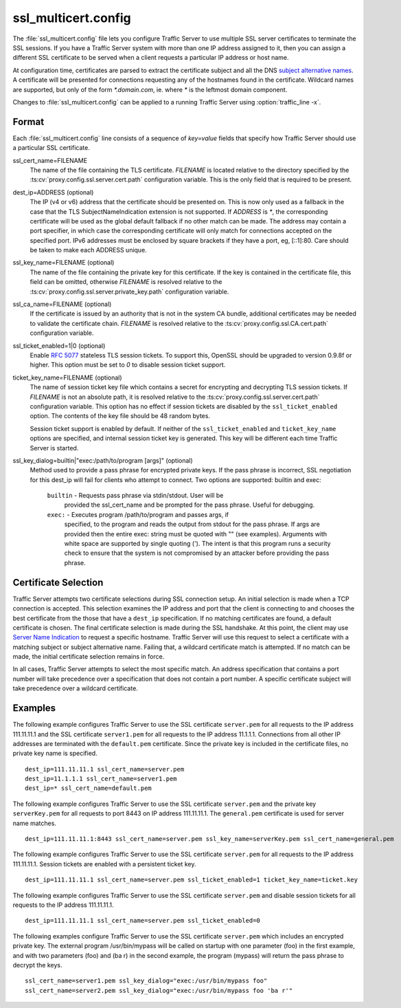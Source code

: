 .. Licensed to the Apache Software Foundation (ASF) under one
   or more contributor license agreements.  See the NOTICE file
  distributed with this work for additional information
  regarding copyright ownership.  The ASF licenses this file
  to you under the Apache License, Version 2.0 (the
  "License"); you may not use this file except in compliance
  with the License.  You may obtain a copy of the License at

   http://www.apache.org/licenses/LICENSE-2.0

  Unless required by applicable law or agreed to in writing,
  software distributed under the License is distributed on an
  "AS IS" BASIS, WITHOUT WARRANTIES OR CONDITIONS OF ANY
  KIND, either express or implied.  See the License for the
  specific language governing permissions and limitations
  under the License.

====================
ssl_multicert.config
====================

.. configfile:: ssl_multicert.config

The :file:`ssl_multicert.config` file lets you configure Traffic
Server to use multiple SSL server certificates to terminate the SSL
sessions. If you have a Traffic Server system with more than one
IP address assigned to it, then you can assign a different SSL
certificate to be served when a client requests a particular IP
address or host name.

At configuration time, certificates are parsed to extract the
certificate subject and all the DNS `subject alternative names
<http://en.wikipedia.org/wiki/SubjectAltName>`_.  A certificate
will be presented for connections requesting any of the hostnames
found in the certificate. Wildcard names are supported, but only
of the form `*.domain.com`, ie. where `*` is the leftmost domain
component.

Changes to :file:`ssl_multicert.config` can be applied to a running
Traffic Server using :option:`traffic_line -x`.

Format
======

Each :file:`ssl_multicert.config` line consists of a sequence of
`key=value` fields that specify how Traffic Server should use a
particular SSL certificate.

ssl_cert_name=FILENAME
  The name of the file containing the TLS certificate. *FILENAME* is
  located relative to the directory specified by the
  :ts:cv:`proxy.config.ssl.server.cert.path` configuration variable.
  This is the only field that is required to be present.

dest_ip=ADDRESS (optional)
  The IP (v4 or v6) address that the certificate should be presented
  on. This is now only used as a fallback in the case that the TLS
  SubjectNameIndication extension is not supported. If *ADDRESS* is
  `*`, the corresponding certificate will be used as the global
  default fallback if no other match can be made. The address may
  contain a port specifier, in which case the corresponding certificate
  will only match for connections accepted on the specified port.
  IPv6 addresses must be enclosed by square brackets if they have
  a port, eg, [::1]:80. Care should be taken to make each ADDRESS unique.

ssl_key_name=FILENAME (optional)
  The name of the file containing the private key for this certificate.
  If the key is contained in the certificate file, this field can
  be omitted, otherwise *FILENAME* is resolved relative to the
  :ts:cv:`proxy.config.ssl.server.private_key.path` configuration variable.

ssl_ca_name=FILENAME (optional)
  If the certificate is issued by an authority that is not in the
  system CA bundle, additional certificates may be needed to validate
  the certificate chain. *FILENAME* is resolved relative to the
  :ts:cv:`proxy.config.ssl.CA.cert.path` configuration variable.

ssl_ticket_enabled=1|0 (optional)
  Enable :rfc:`5077` stateless TLS session tickets. To support this,
  OpenSSL should be upgraded to version 0.9.8f or higher. This
  option must be set to `0` to disable session ticket support.

ticket_key_name=FILENAME (optional)
  The name of session ticket key file which contains a secret for
  encrypting and decrypting TLS session tickets. If *FILENAME* is
  not an absolute path, it is resolved relative to the
  :ts:cv:`proxy.config.ssl.server.cert.path` configuration variable.
  This option has no effect if session tickets are disabled by the
  ``ssl_ticket_enabled`` option.  The contents of the key file should
  be 48 random bytes.

  Session ticket support is enabled by default. If neither of the
  ``ssl_ticket_enabled`` and ``ticket_key_name`` options are
  specified, and internal session ticket key is generated. This
  key will be different each time Traffic Server is started.

ssl_key_dialog=builtin|"exec:/path/to/program [args]" (optional)
  Method used to provide a pass phrase for encrypted private keys.  If the
  pass phrase is incorrect, SSL negotiation for this dest_ip will fail for
  clients who attempt to connect.
  Two options are supported: builtin and exec:

    ``builtin`` - Requests pass phrase via stdin/stdout. User will be
      provided the ssl_cert_name and be prompted for the pass phrase.
      Useful for debugging.

    ``exec:`` - Executes program /path/to/program and passes args, if
      specified, to the program and reads the output from stdout for
      the pass phrase.  If args are provided then the entire exec: string
      must be quoted with "" (see examples).  Arguments with white space
      are supported by single quoting (').  The intent is that this
      program runs a security check to ensure that the system is not
      compromised by an attacker before providing the pass phrase.

Certificate Selection
=====================

Traffic Server attempts two certificate selections during SSL
connection setup. An initial selection is made when a TCP connection
is accepted. This selection examines the IP address and port that
the client is connecting to and chooses the best certificate from
the those that have a ``dest_ip`` specification. If no matching
certificates are found, a default certificate is chosen.  The final
certificate selection is made during the SSL handshake.  At this
point, the client may use `Server Name Indication
<http://en.wikipedia.org/wiki/Server_Name_Indication>`_ to request
a specific hostname. Traffic Server will use this request to select
a certificate with a matching subject or subject alternative name.
Failing that, a wildcard certificate match is attempted. If no match
can be made, the initial certificate selection remains in force.

In all cases, Traffic Server attempts to select the most specific
match. An address specification that contains a port number will
take precedence over a specification that does not contain a port
number. A specific certificate subject will take precedence over a
wildcard certificate.

Examples
========

The following example configures Traffic Server to use the SSL
certificate ``server.pem`` for all requests to the IP address
111.11.11.1 and the SSL certificate ``server1.pem`` for all requests
to the IP address 11.1.1.1. Connections from all other IP addresses
are terminated with the ``default.pem`` certificate.
Since the private key is included in the certificate files, no
private key name is specified.

::

    dest_ip=111.11.11.1 ssl_cert_name=server.pem
    dest_ip=11.1.1.1 ssl_cert_name=server1.pem
    dest_ip=* ssl_cert_name=default.pem

The following example configures Traffic Server to use the SSL
certificate ``server.pem`` and the private key ``serverKey.pem``
for all requests to port 8443 on IP address 111.11.11.1. The
``general.pem`` certificate is used for server name matches.

::

     dest_ip=111.11.11.1:8443 ssl_cert_name=server.pem ssl_key_name=serverKey.pem ssl_cert_name=general.pem

The following example configures Traffic Server to use the SSL
certificate ``server.pem`` for all requests to the IP address
111.11.11.1. Session tickets are enabled with a persistent ticket
key.

::

    dest_ip=111.11.11.1 ssl_cert_name=server.pem ssl_ticket_enabled=1 ticket_key_name=ticket.key

The following example configures Traffic Server to use the SSL
certificate ``server.pem`` and disable session tickets for all
requests to the IP address 111.11.11.1.

::

    dest_ip=111.11.11.1 ssl_cert_name=server.pem ssl_ticket_enabled=0

The following examples configure Traffic Server to use the SSL
certificate ``server.pem`` which includes an encrypted private key.
The external program /usr/bin/mypass will be called on startup with one
parameter (foo) in the first example, and with two parameters (foo)
and (ba r) in the second example, the program (mypass) will return the
pass phrase to decrypt the keys.

::

    ssl_cert_name=server1.pem ssl_key_dialog="exec:/usr/bin/mypass foo"
    ssl_cert_name=server2.pem ssl_key_dialog="exec:/usr/bin/mypass foo 'ba r'"
